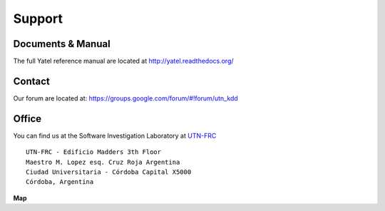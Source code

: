 .. _support:

Support
=======

.. _docs:

Documents & Manual
------------------

The full Yatel reference manual are located at http://yatel.readthedocs.org/


.. _contact:

Contact
-------

Our forum are located at: https://groups.google.com/forum/#!forum/utn_kdd


Office
------

You can find us at the Software Investigation Laboratory at
`UTN-FRC <http://www.frc.utn.edu.ar/>`_

::

    UTN-FRC - Edificio Madders 3th Floor
    Maestro M. Lopez esq. Cruz Roja Argentina
    Ciudad Universitaria - Córdoba Capital X5000
    Córdoba, Argentina

**Map**

.. raw:: html

    <iframe width="100%" height="350" frameborder="0" scrolling="no" marginheight="0"
     marginwidth="0"
     src="https://maps.google.com/maps?f=q&amp;source=s_q&amp;&amp;geocode=&amp;q=Universidad+Tecnol%C3%B3gica+Nacional+UTN,+C%C3%B3rdoba,+Argentina&amp;aq=0&amp;oq=universidad+tecnologica+na&amp;sll=37.0625,-95.677068&amp;sspn=34.534108,86.572266&amp;t=h&amp;ie=UTF8&amp;hq=Universidad+Tecnol%C3%B3gica+Nacional+UTN,&amp;hnear=C%C3%B3rdoba,+Argentina&amp;ll=-31.442358,-64.193244&amp;spn=0.095542,0.024453&amp;output=embed"></iframe><br /><small><a href="https://maps.google.com/maps?f=q&amp;source=embed&amp;hl=es&amp;geocode=&amp;q=Universidad+Tecnol%C3%B3gica+Nacional+UTN,+C%C3%B3rdoba,+Argentina&amp;aq=0&amp;oq=universidad+tecnologica+na&amp;sll=37.0625,-95.677068&amp;sspn=34.534108,86.572266&amp;t=h&amp;ie=UTF8&amp;hq=Universidad+Tecnol%C3%B3gica+Nacional+UTN,&amp;hnear=C%C3%B3rdoba,+Argentina&amp;ll=-31.442358,-64.193244&amp;spn=0.095542,0.024453" style="color:#0000FF;text-align:left">Full Map</a></small>



